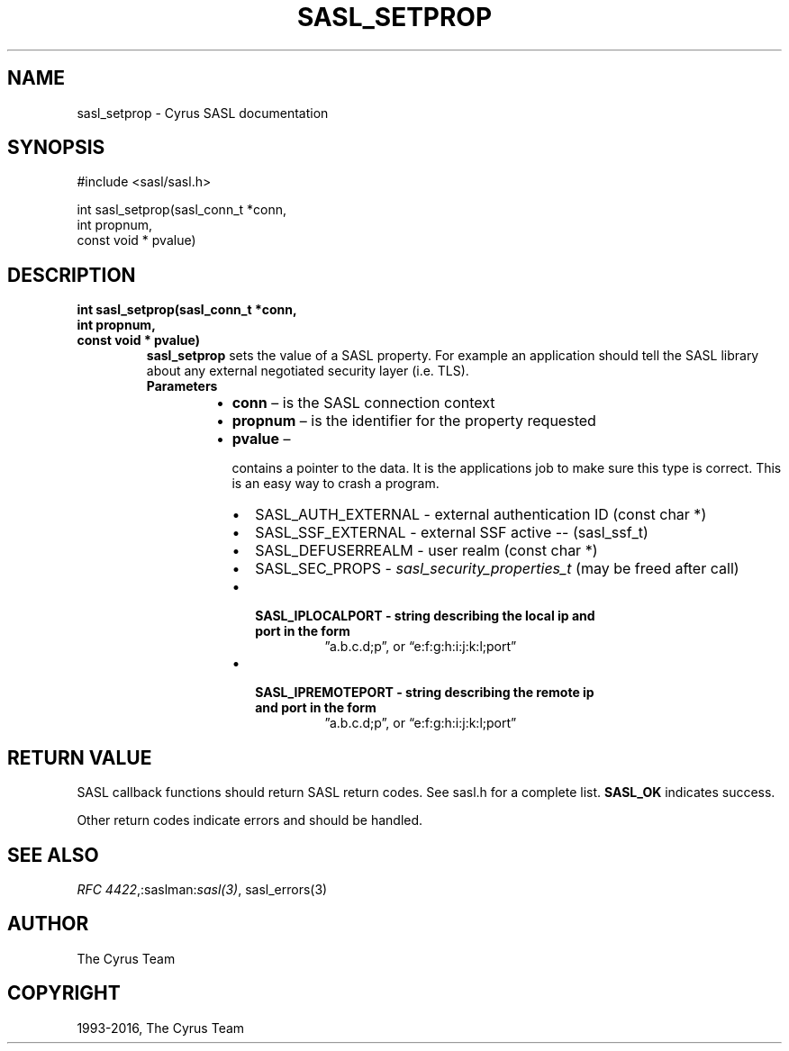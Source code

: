.\" Man page generated from reStructuredText.
.
.TH "SASL_SETPROP" "3" "February 18, 2022" "2.1.28" "Cyrus SASL"
.SH NAME
sasl_setprop \- Cyrus SASL documentation
.
.nr rst2man-indent-level 0
.
.de1 rstReportMargin
\\$1 \\n[an-margin]
level \\n[rst2man-indent-level]
level margin: \\n[rst2man-indent\\n[rst2man-indent-level]]
-
\\n[rst2man-indent0]
\\n[rst2man-indent1]
\\n[rst2man-indent2]
..
.de1 INDENT
.\" .rstReportMargin pre:
. RS \\$1
. nr rst2man-indent\\n[rst2man-indent-level] \\n[an-margin]
. nr rst2man-indent-level +1
.\" .rstReportMargin post:
..
.de UNINDENT
. RE
.\" indent \\n[an-margin]
.\" old: \\n[rst2man-indent\\n[rst2man-indent-level]]
.nr rst2man-indent-level -1
.\" new: \\n[rst2man-indent\\n[rst2man-indent-level]]
.in \\n[rst2man-indent\\n[rst2man-indent-level]]u
..
.SH SYNOPSIS
.sp
.nf
#include <sasl/sasl.h>

int sasl_setprop(sasl_conn_t *conn,
                int propnum,
                const void * pvalue)
.fi
.SH DESCRIPTION
.INDENT 0.0
.TP
.B int sasl_setprop(sasl_conn_t *conn,
.TP
.B int propnum,
.TP
.B const void * pvalue)
\fBsasl_setprop\fP  sets the value of a SASL property. For example an
application should tell the SASL library about  any external negotiated
security layer (i.e. TLS).
.INDENT 7.0
.TP
.B Parameters
.INDENT 7.0
.IP \(bu 2
\fBconn\fP – is the SASL connection context
.IP \(bu 2
\fBpropnum\fP – is the identifier for the property requested
.IP \(bu 2
\fBpvalue\fP – 
.sp
contains  a pointer  to  the  data. It is the applications
job to make sure this type is correct. This is an easy way to crash  a
program.
.INDENT 2.0
.IP \(bu 2
SASL_AUTH_EXTERNAL ‐ external authentication ID (const char *)
.IP \(bu 2
SASL_SSF_EXTERNAL ‐  external SSF active ‐‐ (sasl_ssf_t)
.IP \(bu 2
SASL_DEFUSERREALM ‐ user realm (const char *)
.IP \(bu 2
SASL_SEC_PROPS  ‐    \fIsasl_security_properties_t\fP (may be freed after call)
.IP \(bu 2
.INDENT 2.0
.TP
.B SASL_IPLOCALPORT ‐   string describing the local ip and port in the form
”a.b.c.d;p”, or “e:f:g:h:i:j:k:l;port”
.UNINDENT
.IP \(bu 2
.INDENT 2.0
.TP
.B SASL_IPREMOTEPORT ‐  string describing the remote ip and port in the form
”a.b.c.d;p”, or “e:f:g:h:i:j:k:l;port”
.UNINDENT
.UNINDENT

.UNINDENT
.UNINDENT
.UNINDENT
.SH RETURN VALUE
.sp
SASL  callback  functions should return SASL return codes.
See sasl.h for a complete list. \fBSASL_OK\fP indicates success.
.sp
Other return codes indicate errors and should be handled.
.SH SEE ALSO
.sp
\fI\%RFC 4422\fP,:saslman:\fIsasl(3)\fP, sasl_errors(3)
.SH AUTHOR
The Cyrus Team
.SH COPYRIGHT
1993-2016, The Cyrus Team
.\" Generated by docutils manpage writer.
.
